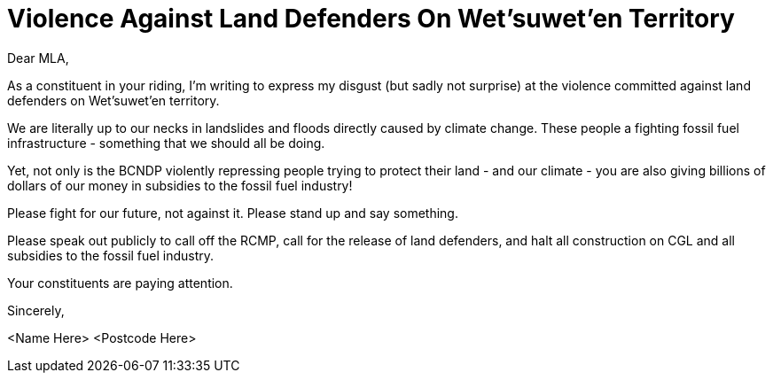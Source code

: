 = Violence Against Land Defenders On Wet'suwet'en Territory

:tags: politics,canada,environment
:category: politics
:status: draft

Dear MLA,

As a constituent in your riding, I'm writing to express my disgust (but sadly not surprise) at the violence committed against land defenders on Wet'suwet'en territory. 

We are literally up to our necks in landslides and floods directly caused by climate change.  These people a fighting fossil fuel infrastructure - something that we should all be doing.

Yet, not only is the BCNDP violently repressing people trying to protect their land - and our climate - you are also giving billions of dollars of our money in subsidies to the fossil fuel industry!

Please fight for our future, not against it. Please stand up and say something.

Please speak out publicly to call off the RCMP, call for the release of land defenders, and halt all construction on CGL and all subsidies to the fossil fuel industry.

Your constituents are paying attention. 

Sincerely,

<Name Here>
<Postcode Here>
